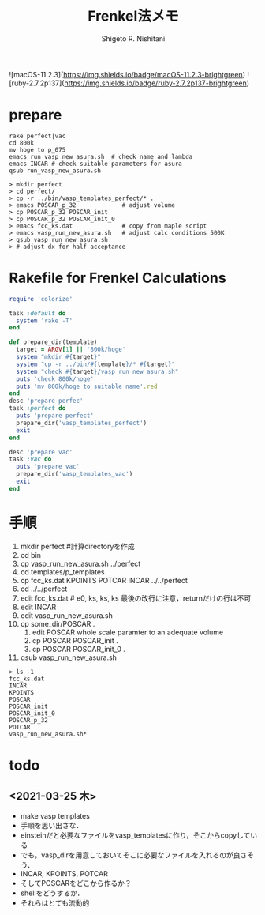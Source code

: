 #+qiita_private: 0598eb74643e081996e9
#+OPTIONS: ^:{}
#+STARTUP: indent nolineimages
#+TITLE: Frenkel法メモ
#+AUTHOR: Shigeto R. Nishitani
#+EMAIL:     (concat "shigeto_nishitani@mac.com")
#+LANGUAGE:  jp
# +OPTIONS:   H:4 toc:t num:2
#+OPTIONS:   toc:nil
#+TAG: VASP, Frenkel
#+TWITTER: off
# +SETUPFILE: ~/.emacs.d/org-mode/theme-readtheorg.setup

![macOS-11.2.3](https://img.shields.io/badge/macOS-11.2.3-brightgreen) ![ruby-2.7.2p137](https://img.shields.io/badge/ruby-2.7.2p137-brightgreen) 


* prepare
  : rake perfect|vac
  : cd 800k
  : mv hoge to p_075
  : emacs run_vasp_new_asura.sh  # check name and lambda
  : emacs INCAR # check suitable parameters for asura
  : qsub run_vasp_new_asura.sh

#+begin_example
> mkdir perfect
> cd perfect/
> cp -r ../bin/vasp_templates_perfect/* .
> emacs POSCAR_p_32             # adjust volume
> cp POSCAR_p_32 POSCAR_init
> cp POSCAR_p_32 POSCAR_init_0
> emacs fcc_ks.dat              # copy from maple script
> emacs vasp_run_new_asura.sh   # adjust calc conditions 500K
> qsub vasp_run_new_asura.sh
> # adjust dx for half acceptance
#+end_example

* Rakefile for Frenkel Calculations
#+begin_src ruby
require 'colorize'

task :default do
  system 'rake -T'
end

def prepare_dir(template)
  target = ARGV[1] || '800k/hoge'
  system "mkdir #{target}"
  system "cp -r ../bin/#{template}/* #{target}"
  system "check #{target}/vasp_run_new_asura.sh"
  puts 'check 800k/hoge'
  puts 'mv 800k/hoge to suitable name'.red
end
desc 'prepare perfec'
task :perfect do
  puts 'prepare perfect'
  prepare_dir('vasp_templates_perfect')
  exit
end

desc 'prepare vac'
task :vac do
  puts 'prepare vac'
  prepare_dir('vasp_templates_vac')
  exit
end
#+end_src

* 手順
1. mkdir perfect #計算directoryを作成
1. cd bin
1. cp vasp_run_new_asura.sh ../perfect
1. cd templates/p_templates
1. cp fcc_ks.dat KPOINTS POTCAR INCAR ../../perfect
1. cd ../../perfect
1. edit fcc_ks.dat # e0, ks, ks, ks 最後の改行に注意，returnだけの行は不可
1. edit INCAR
1. edit vasp_run_new_asura.sh
1. cp some_dir/POSCAR .
  1. edit POSCAR whole scale paramter to an adequate volume
  1. cp POSCAR POSCAR_init .
  1. cp POSCAR POSCAR_init_0 .
1. qsub vasp_run_new_asura.sh

#+begin_example
> ls -1
fcc_ks.dat  
INCAR  
KPOINTS  
POSCAR  
POSCAR_init  
POSCAR_init_0  
POSCAR_p_32  
POTCAR  
vasp_run_new_asura.sh*
#+end_example

* todo
** <2021-03-25 木>
   - make vasp templates
   - 手順を思い出さな．
   - einsteinだと必要なファイルをvasp_templatesに作り，そこからcopyしている
   - でも，vasp_dirを用意しておいてそこに必要なファイルを入れるのが良さそう．
   - INCAR, KPOINTS, POTCAR
   - そしてPOSCARをどこから作るか？
   - shellをどうするか．
   - それらはとても流動的
